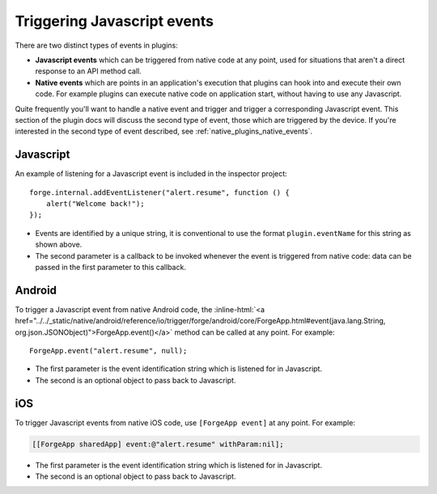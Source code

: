 .. _native_plugins_javascript_events:

.. role:: inline-html(raw)
   :format: html

Triggering Javascript events
============================

There are two distinct types of events in plugins:

* **Javascript events** which can be triggered from native code at any point, used
  for situations that aren't a direct response to an API method call.
* **Native events** which are points in an application's execution that plugins
  can hook into and execute their own code. For example plugins can execute
  native code on application start, without having to use any Javascript.

Quite frequently you'll want to handle a native event and trigger and trigger a corresponding
Javascript event. This section of the plugin docs will discuss the second type of event, those which
are triggered by the device. If you're interested in the second type of event described, see
:ref:`native_plugins_native_events`.

Javascript
----------

An example of listening for a Javascript event is included in the inspector
project::

    forge.internal.addEventListener("alert.resume", function () {
        alert("Welcome back!");
    });

* Events are identified by a unique string, it is conventional to use the
  format ``plugin.eventName`` for this string as shown above.
* The second parameter is a callback to be invoked whenever the event is
  triggered from native code: data can be passed in the first parameter to this
  callback.

Android
-------

To trigger a Javascript event from native Android code, the
:inline-html:`<a href="../../_static/native/android/reference/io/trigger/forge/android/core/ForgeApp.html#event(java.lang.String, org.json.JSONObject)">ForgeApp.event()</a>`
method can be called at any point. For example::

    ForgeApp.event("alert.resume", null);

* The first parameter is the event identification string which is listened for
  in Javascript.
* The second is an optional object to pass back to Javascript.

iOS
---

To trigger Javascript events from native iOS code, use ``[ForgeApp event]`` at
any point. For example:

.. code-block:: objective-c

    [[ForgeApp sharedApp] event:@"alert.resume" withParam:nil];

* The first parameter is the event identification string which is listened for
  in Javascript.
* The second is an optional object to pass back to Javascript.